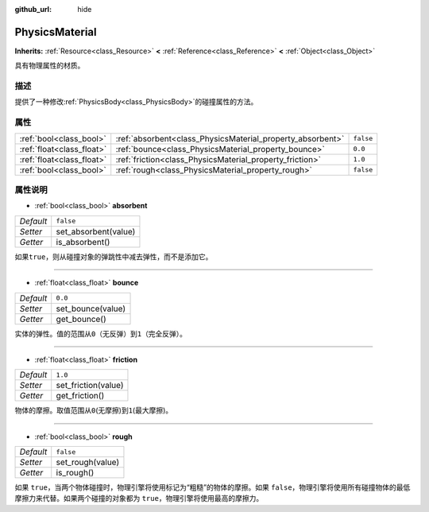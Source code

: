 :github_url: hide

.. Generated automatically by doc/tools/make_rst.py in Godot's source tree.
.. DO NOT EDIT THIS FILE, but the PhysicsMaterial.xml source instead.
.. The source is found in doc/classes or modules/<name>/doc_classes.

.. _class_PhysicsMaterial:

PhysicsMaterial
===============

**Inherits:** :ref:`Resource<class_Resource>` **<** :ref:`Reference<class_Reference>` **<** :ref:`Object<class_Object>`

具有物理属性的材质。

描述
----

提供了一种修改\ :ref:`PhysicsBody<class_PhysicsBody>`\ 的碰撞属性的方法。

属性
----

+---------------------------+------------------------------------------------------------+-----------+
| :ref:`bool<class_bool>`   | :ref:`absorbent<class_PhysicsMaterial_property_absorbent>` | ``false`` |
+---------------------------+------------------------------------------------------------+-----------+
| :ref:`float<class_float>` | :ref:`bounce<class_PhysicsMaterial_property_bounce>`       | ``0.0``   |
+---------------------------+------------------------------------------------------------+-----------+
| :ref:`float<class_float>` | :ref:`friction<class_PhysicsMaterial_property_friction>`   | ``1.0``   |
+---------------------------+------------------------------------------------------------+-----------+
| :ref:`bool<class_bool>`   | :ref:`rough<class_PhysicsMaterial_property_rough>`         | ``false`` |
+---------------------------+------------------------------------------------------------+-----------+

属性说明
--------

.. _class_PhysicsMaterial_property_absorbent:

- :ref:`bool<class_bool>` **absorbent**

+-----------+----------------------+
| *Default* | ``false``            |
+-----------+----------------------+
| *Setter*  | set_absorbent(value) |
+-----------+----------------------+
| *Getter*  | is_absorbent()       |
+-----------+----------------------+

如果\ ``true``\ ，则从碰撞对象的弹跳性中减去弹性，而不是添加它。

----

.. _class_PhysicsMaterial_property_bounce:

- :ref:`float<class_float>` **bounce**

+-----------+-------------------+
| *Default* | ``0.0``           |
+-----------+-------------------+
| *Setter*  | set_bounce(value) |
+-----------+-------------------+
| *Getter*  | get_bounce()      |
+-----------+-------------------+

实体的弹性。值的范围从\ ``0``\ （无反弹）到\ ``1``\ （完全反弹）。

----

.. _class_PhysicsMaterial_property_friction:

- :ref:`float<class_float>` **friction**

+-----------+---------------------+
| *Default* | ``1.0``             |
+-----------+---------------------+
| *Setter*  | set_friction(value) |
+-----------+---------------------+
| *Getter*  | get_friction()      |
+-----------+---------------------+

物体的摩擦。取值范围从\ ``0``\ (无摩擦)到\ ``1``\ (最大摩擦)。

----

.. _class_PhysicsMaterial_property_rough:

- :ref:`bool<class_bool>` **rough**

+-----------+------------------+
| *Default* | ``false``        |
+-----------+------------------+
| *Setter*  | set_rough(value) |
+-----------+------------------+
| *Getter*  | is_rough()       |
+-----------+------------------+

如果 ``true``\ ，当两个物体碰撞时，物理引擎将使用标记为“粗糙”的物体的摩擦。如果 ``false``\ ，物理引擎将使用所有碰撞物体的最低摩擦力来代替。如果两个碰撞的对象都为 ``true``\ ，物理引擎将使用最高的摩擦力。

.. |virtual| replace:: :abbr:`virtual (This method should typically be overridden by the user to have any effect.)`
.. |const| replace:: :abbr:`const (This method has no side effects. It doesn't modify any of the instance's member variables.)`
.. |vararg| replace:: :abbr:`vararg (This method accepts any number of arguments after the ones described here.)`
